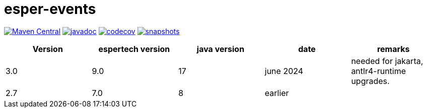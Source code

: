 = esper-events

image:https://img.shields.io/maven-central/v/nl.vpro.esper/esper-events.svg?label=Maven%20Central[Maven Central,link=https://search.maven.org/search?q=g:%22nl.vpro.esper%22%20AND%20a:%22esper-events%22]
image:http://www.javadoc.io/badge/nl.vpro.esper/esper-events.svg?color=blue[javadoc,link=http://www.javadoc.io/doc/nl.vpro.esper/esper-events]
image:https://codecov.io/gh/vpro/esper-events/branch/main/graph/badge.svg[codecov,link=https://codecov.io/gh/vpro/esper-events]
image:https://img.shields.io/nexus/s/https/oss.sonatype.org/nl.vpro.esper/esper-events.svg[snapshots,link=https://oss.sonatype.org/content/repositories/snapshots/nl/vpro/esper/]


|===
|Version | espertech version | java version| date | remarks

|3.0
|9.0
|17
|june 2024
| needed for jakarta, antlr4-runtime upgrades.

|2.7
|7.0
|8
|earlier
|
|===

